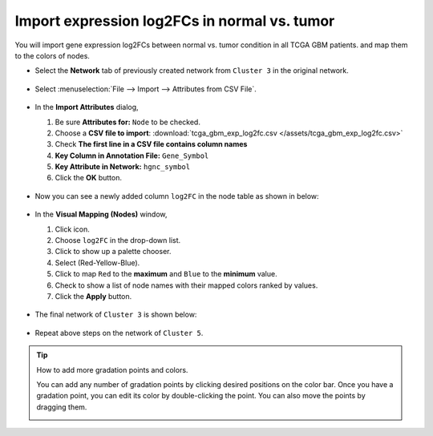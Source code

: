 ********************************************
Import expression log2FCs in normal vs. tumor 
********************************************

You will import gene expression log2FCs between normal vs. tumor condition in all TCGA GBM patients. and map them to the colors of nodes.

* Select the **Network** tab of previously created network from ``Cluster 3`` in the original network.

 .. image:: ../images/new_graph_tp53.png

* Select :menuselection:`File --> Import --> Attributes from CSV File`.

 .. image:: ../images/import_attr_menu.png

* In the **Import Attributes** dialog,

  1. Be sure **Attributes for:** ``Node`` to be checked.
  2. Choose a **CSV file to import**: :download:`tcga_gbm_exp_log2fc.csv </assets/tcga_gbm_exp_log2fc.csv>`
  3. Check **The first line in a CSV file contains column names**
  4. **Key Column in Annotation File:** ``Gene_Symbol``
  5. **Key Attribute in Network:** ``hgnc_symbol``
  6. Click the **OK** button.
  
   .. image:: ../images/import_attr_dialog.png

* Now you can see a newly added column ``log2FC`` in the node table as shown in below:

 .. image:: ../images/import_attr_col.png

* In the **Visual Mapping (Nodes)** window,

  1. Click |color-icon| icon.
  2. Choose ``log2FC`` in the drop-down list.
  3. Click |pallet-icon| to show up a palette chooser.
  4. Select |ryb-icon| (Red-Yellow-Blue).
  5. Click |invert-icon| to map ``Red`` to the **maximum** and ``Blue`` to the **minimum** value.
  6. Check |list-icon| to show a list of node names with their mapped colors ranked by values.
  7. Click the **Apply** button.
  
   .. image:: ../images/log2fc_to_color.png

* The final network of ``Cluster 3`` is shown below:

 .. image:: ../images/tp53_network_log2fc.png

* Repeat above steps on the network of ``Cluster 5``.

.. tip:: How to add more gradation points and colors.
  
  You can add any number of gradation points by clicking desired positions on the color bar. Once you have a gradation point, you can edit its color by double-clicking the point. You can also move the points by dragging them.
  
  .. image:: ../images/gradation_points.png


.. |color-icon| image:: ../images/color_icon.png
.. |pallet-icon| image:: ../images/pallet_icon.png
.. |invert-icon| image:: ../images/invert_icon.png
.. |list-icon| image:: ../images/list_icon.png
.. |ryb-icon| image:: ../images/ryb_icon.png

